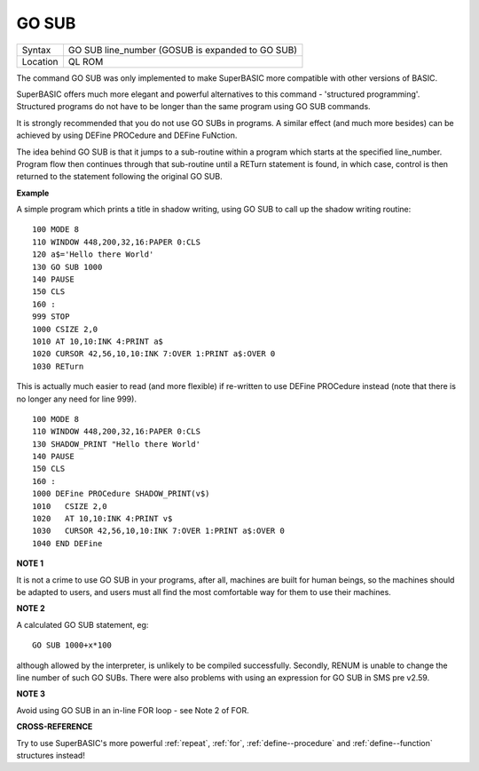 ..  _go--sub:

GO SUB
======

+----------+-------------------------------------------------------------------+
| Syntax   |  GO SUB line\_number (GOSUB is expanded to GO SUB)                |
+----------+-------------------------------------------------------------------+
| Location |  QL ROM                                                           |
+----------+-------------------------------------------------------------------+

The command GO SUB was only implemented to make SuperBASIC more
compatible with other versions of BASIC.

SuperBASIC offers much more
elegant and powerful alternatives to this command - 'structured
programming'. Structured programs do not have to be longer than the same
program using GO SUB commands.

It is strongly recommended that you do
not use GO SUBs in programs. A similar effect (and much more besides)
can be achieved by using DEFine PROCedure and DEFine FuNction.

The idea behind GO SUB is that it jumps to a sub-routine within a program which
starts at the specified line\_number. Program flow then continues
through that sub-routine until a RETurn statement is found, in which
case, control is then returned to the statement following the original
GO SUB.

**Example**

A simple program which prints a title in shadow writing, using GO SUB to
call up the shadow writing routine::

    100 MODE 8
    110 WINDOW 448,200,32,16:PAPER 0:CLS
    120 a$='Hello there World'
    130 GO SUB 1000
    140 PAUSE
    150 CLS
    160 :
    999 STOP
    1000 CSIZE 2,0
    1010 AT 10,10:INK 4:PRINT a$
    1020 CURSOR 42,56,10,10:INK 7:OVER 1:PRINT a$:OVER 0
    1030 RETurn

This is actually much easier to read (and more flexible) if re-written
to use DEFine PROCedure instead (note that there is no longer any need
for line 999).

::

    100 MODE 8
    110 WINDOW 448,200,32,16:PAPER 0:CLS
    130 SHADOW_PRINT "Hello there World'
    140 PAUSE
    150 CLS
    160 :
    1000 DEFine PROCedure SHADOW_PRINT(v$)
    1010   CSIZE 2,0
    1020   AT 10,10:INK 4:PRINT v$
    1030   CURSOR 42,56,10,10:INK 7:OVER 1:PRINT a$:OVER 0
    1040 END DEFine

**NOTE 1**

It is not a crime to use GO SUB in your programs, after all, machines
are built for human beings, so the machines should be adapted to users,
and users must all find the most comfortable way for them to use their
machines.

**NOTE 2**

A calculated GO SUB statement, eg::

    GO SUB 1000+x*100

although allowed by the interpreter, is unlikely to be compiled successfully. Secondly,
RENUM is unable to change the line number of such GO SUBs. There were
also problems with using an expression for GO SUB in SMS pre v2.59.

**NOTE 3**

Avoid using GO SUB in an in-line FOR loop - see Note 2 of FOR.

**CROSS-REFERENCE**

Try to use SuperBASIC's more powerful
:ref:`repeat`, :ref:`for`,
:ref:`define--procedure` and :ref:`define--function` structures instead!

